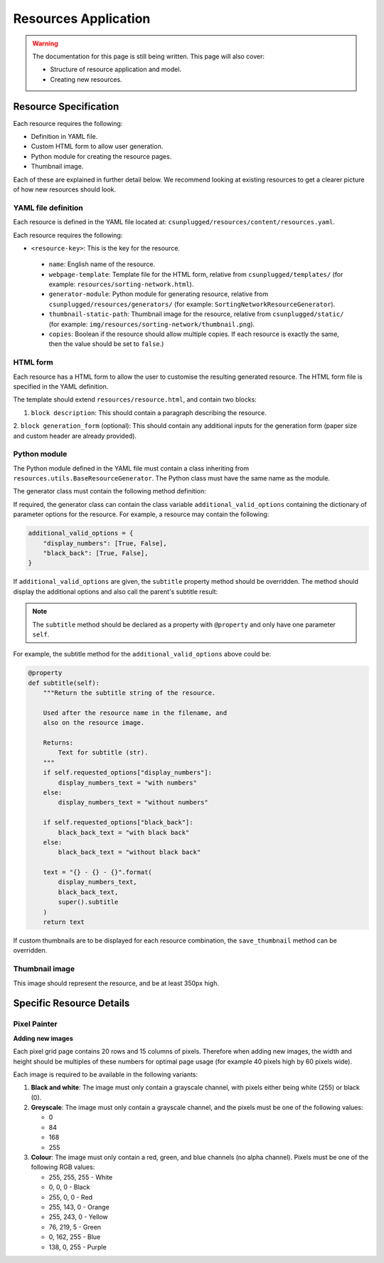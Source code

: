 Resources Application
##############################################################################

.. warning::

  The documentation for this page is still being written.
  This page will also cover:

  - Structure of resource application and model.
  - Creating new resources.

Resource Specification
==============================================================================

Each resource requires the following:

- Definition in YAML file.
- Custom HTML form to allow user generation.
- Python module for creating the resource pages.
- Thumbnail image.

Each of these are explained in further detail below.
We recommend looking at existing resources to get a clearer picture of how new
resources should look.

YAML file definition
------------------------------------------------------------------------------

Each resource is defined in the YAML file located at:
``csunplugged/resources/content/resources.yaml``.

Each resource requires the following:

-  ``<resource-key>``: This is the key for the resource.

  - ``name``: English name of the resource.
  - ``webpage-template``: Template file for the HTML form, relative from
    ``csunplugged/templates/``
    (for example: ``resources/sorting-network.html``).
  - ``generator-module``: Python module for generating resource, relative from
    ``csunplugged/resources/generators/`` (for example: ``SortingNetworkResourceGenerator``).
  - ``thumbnail-static-path``: Thumbnail image for the resource, relative from
    ``csunplugged/static/`` (for example:
    ``img/resources/sorting-network/thumbnail.png``).
  - ``copies``: Boolean if the resource should allow multiple copies.
    If each resource is exactly the same, then the value should be set
    to ``false``.)

HTML form
------------------------------------------------------------------------------

Each resource has a HTML form to allow the user to customise the resulting
generated resource.
The HTML form file is specified in the YAML definition.

The template should extend ``resources/resource.html``, and contain two blocks:

1. ``block description``: This should contain a paragraph describing the resource.

2. ``block generation_form`` (optional): This should contain any additional
inputs for the generation form (paper size and custom header are already provided).

Python module
------------------------------------------------------------------------------

The Python module defined in the YAML file must contain a class inheriting from
``resources.utils.BaseResourceGenerator``.
The Python class must have the same name as the module.

The generator class must contain the following method definition:

.. function:: data(self)

  Create one copy of the resource.

  :rtype: A dictionary or list of dictionaries for each resource page.

    Each dictionary must contain the following keys/value pairs:

    - ``type``: Page type (either ``image`` or ``html``) as a string.
    - ``data``: If ``type`` is ``html``, then a HTML string is expected.
      If type is ``image``, a Pillow Image object is expected.

    If a list of dictionaries is provided (when a resource has more than one
    page), one of the dictionaries must have the key ``thumbnail`` set to ``True``.
    This is used to determine which page is used to create the resource thumbnails.

If required, the generator class can contain the class variable ``additional_valid_options`` containing the dictionary of parameter options for the resource.
For example, a resource may contain the following:

.. code-block:: python

  additional_valid_options = {
      "display_numbers": [True, False],
      "black_back": [True, False],
  }

If ``additional_valid_options`` are given, the ``subtitle`` property method should be overridden.
The method should display the additional options and also call the parent's subtitle result:

.. note::

  The ``subtitle`` method should be declared as a property with ``@property`` and only have one parameter ``self``.

.. function:: subtitle(self)

  Return the subtitle string of the resource.

  Used after the resource name in the filename, and
  also on the resource image.

  :rtype: Text for subtitle (str).

For example, the subtitle method for the ``additional_valid_options`` above could be:

.. code-block:: python

  @property
  def subtitle(self):
      """Return the subtitle string of the resource.

      Used after the resource name in the filename, and
      also on the resource image.

      Returns:
          Text for subtitle (str).
      """
      if self.requested_options["display_numbers"]:
          display_numbers_text = "with numbers"
      else:
          display_numbers_text = "without numbers"

      if self.requested_options["black_back"]:
          black_back_text = "with black back"
      else:
          black_back_text = "without black back"

      text = "{} - {} - {}".format(
          display_numbers_text,
          black_back_text,
          super().subtitle
      )
      return text

If custom thumbnails are to be displayed for each resource combination, the ``save_thumbnail`` method can be overridden.

Thumbnail image
------------------------------------------------------------------------------

This image should represent the resource, and be at least 350px high.

Specific Resource Details
==============================================================================

Pixel Painter
------------------------------------------------------------------------------

**Adding new images**

Each pixel grid page contains 20 rows and 15 columns of pixels.
Therefore when adding new images, the width and height should be multiples of
these numbers for optimal page usage (for example 40 pixels high by 60 pixels wide).

Each image is required to be available in the following variants:

1.  **Black and white**: The image must only contain a grayscale channel, with pixels either being white (255) or black (0).
2.  **Greyscale**: The image must only contain a grayscale channel, and the pixels must be one of the following values:

    - 0
    - 84
    - 168
    - 255

3.  **Colour**: The image must only contain a red, green, and blue channels (no alpha channel).
    Pixels must be one of the following RGB values:

    - 255, 255, 255 - White
    - 0, 0, 0 - Black
    - 255, 0, 0 - Red
    - 255, 143, 0 - Orange
    - 255, 243, 0 - Yellow
    - 76, 219, 5 - Green
    - 0, 162, 255 - Blue
    - 138, 0, 255 - Purple
